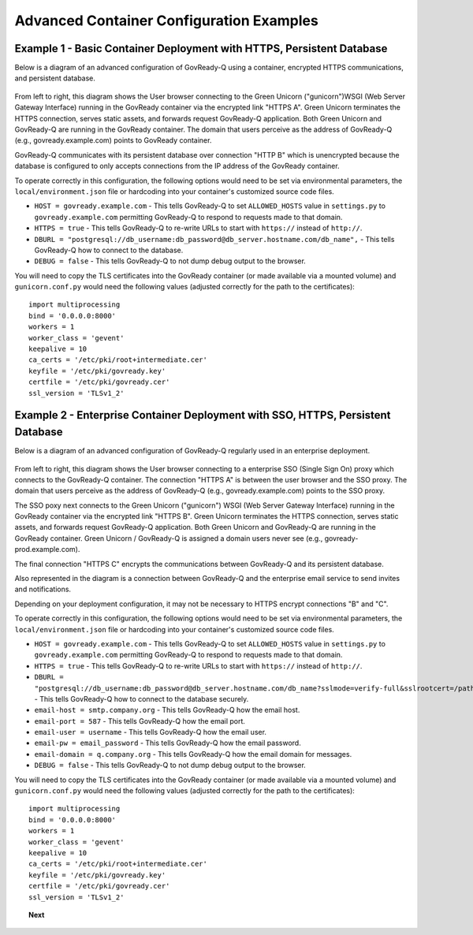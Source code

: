 .. Copyright (C) 2020 GovReady PBC

.. _advanced_container_configuration_examples:

Advanced Container Configuration Examples
=========================================

Example 1 - Basic Container Deployment with HTTPS, Persistent Database
~~~~~~~~~~~~~~~~~~~~~~~~~~~~~~~~~~~~~~~~~~~~~~~~~~~~~~~~~~~~~~~~~~~~~~

Below is a diagram of an advanced configuration of GovReady-Q using a container, encrypted
HTTPS communications, and persistent database.

.. figure:: assets/diagram-arch-basic-https.png
   :scale: 100 %
   :alt: Deployment architecture behind enterprise Single Sign On proxy

..
    vizgraph for the diagram
    graph G {
    rankdir=LR;
    node [shape=rectangle border=black fontsize=11];
    edge [fontsize=10];
        subgraph cluster_0 {
            style=filled;
            color=lightgrey;
            node [style=filled,color=white];
            "gunicorn\nWSGI" -- "GovReady-Q\ngovready.example.com";
            label = "GovReady Container";
        }
        "User\nbrowser" -- "gunicorn\nWSGI" [label="HTTPS A"];
        "GovReady-Q\ngovready.example.com" -- "PostgreSQL\n(MySQL)" [label="HTTP B"];
    }

From left to right, this diagram shows the User browser connecting to the Green Unicorn ("gunicorn")WSGI (Web Server Gateway Interface)
running in the GovReady container via the encrypted link "HTTPS A". Green Unicorn terminates the HTTPS connection,
serves static assets, and forwards request GovReady-Q application. Both Green Unicorn and GovReady-Q are running in the
GovReady container. The domain that users perceive as the address of GovReady-Q (e.g., govready.example.com) points to GovReady container.

GovReady-Q communicates with its persistent database over connection "HTTP B" which is unencrypted because the
database is configured to only accepts connections from the IP address of the GovReady container.

To operate correctly in this configuration, the following options would need to be set via environmental parameters,
the ``local/environment.json`` file or hardcoding into your container's customized source code files.

-  ``HOST = govready.example.com`` - This tells GovReady-Q to set ``ALLOWED_HOSTS`` value in ``settings.py`` to ``govready.example.com`` permitting GovReady-Q to respond to requests made to that domain.
-  ``HTTPS = true`` - This tells GovReady-Q to re-write URLs to start with ``https://`` instead of ``http://``.
-  ``DBURL = "postgresql://db_username:db_password@db_server.hostname.com/db_name",`` - This tells GovReady-Q how to connect to the database.
-  ``DEBUG = false`` - This tells GovReady-Q to not dump debug output to the browser.

You will need to copy the TLS certificates into the GovReady container (or made available via a mounted volume)
and  ``gunicorn.conf.py`` would need the following values (adjusted correctly for the path to the certificates):

::

   import multiprocessing
   bind = '0.0.0.0:8000'
   workers = 1
   worker_class = 'gevent'
   keepalive = 10
   ca_certs = '/etc/pki/root+intermediate.cer'
   keyfile = '/etc/pki/govready.key'
   certfile = '/etc/pki/govready.cer'
   ssl_version = 'TLSv1_2'

Example 2 - Enterprise Container Deployment with SSO, HTTPS, Persistent Database
~~~~~~~~~~~~~~~~~~~~~~~~~~~~~~~~~~~~~~~~~~~~~~~~~~~~~~~~~~~~~~~~~~~~~~~~~~~~~~~~

Below is a diagram of an advanced configuration of GovReady-Q regularly used in an enterprise deployment.

.. figure:: assets/diagram-arch-enterprise-sso-https.png
   :scale: 100 %
   :alt: Deployment architecture behind enterprise Single Sign On proxy

.. 
    vizgraph for the diagram
    graph G {
    rankdir=LR;
    node [shape=rectangle border=black fontsize=11];
    edge [fontsize=10];
        subgraph cluster_0 {
            style=filled;
            color=lightgrey;
            node [style=filled,color=white];
            "gunicorn\nWSGI" -- "GovReady-Q\ngovready-prod.example.com";
            label = "GovReady Container";
        }
           "User\nbrowser" -- "Enterprise\nSSO proxy\ngovready.example.com" [label="HTTPS A"];
           "Enterprise\nSSO proxy\ngovready.example.com" -- "gunicorn\nWSGI" [label="HTTPS B"];
           "GovReady-Q\ngovready-prod.example.com" -- "PostgreSQL\n(MySQL)" [label="HTTPS C"];
           "GovReady-Q\ngovready-prod.example.com" -- "Enterprise\nemail"
    }

From left to right, this diagram shows the User browser connecting to a enterprise SSO (Single Sign On) proxy
which connects to the GovReady-Q container. The connection "HTTPS A" is between the user browser and the SSO proxy. 
The domain that users perceive as the address of GovReady-Q (e.g., govready.example.com) points to the SSO proxy.

The SSO poxy next connects to the Green Unicorn ("gunicorn") WSGI (Web Server Gateway Interface)
running in the GovReady container via the encrypted link "HTTPS B". Green Unicorn terminates the HTTPS connection,
serves static assets, and forwards request GovReady-Q application. Both Green Unicorn and GovReady-Q are running in the
GovReady container. Green Unicorn / GovReady-Q is assigned a domain users never see (e.g., govready-prod.example.com).

The final connection "HTTPS C" encrypts the communications between GovReady-Q and its persistent database.

Also represented in the diagram is a connection between GovReady-Q and the enterprise email service to send invites and notifications.

Depending on your deployment configuration, it may not be necessary to HTTPS encrypt connections "B" and "C".

To operate correctly in this configuration, the following options would need to be set via environmental parameters,
the ``local/environment.json`` file or hardcoding into your container's customized source code files.

-  ``HOST = govready.example.com`` - This tells GovReady-Q to set ``ALLOWED_HOSTS`` value in ``settings.py`` to ``govready.example.com`` permitting GovReady-Q to respond to requests made to that domain.
-  ``HTTPS = true`` - This tells GovReady-Q to re-write URLs to start with ``https://`` instead of ``http://``.
-  ``DBURL = "postgresql://db_username:db_password@db_server.hostname.com/db_name?sslmode=verify-full&sslrootcert=/path/to/pgsql.crt",`` - This tells GovReady-Q how to connect to the database securely.
-  ``email-host = smtp.company.org`` - This tells GovReady-Q how the email host. 
-  ``email-port = 587`` - This tells GovReady-Q how the email port. 
-  ``email-user = username`` - This tells GovReady-Q how the email user. 
-  ``email-pw = email_password`` - This tells GovReady-Q how the email password. 
-  ``email-domain = q.company.org`` - This tells GovReady-Q how the email domain for messages. 
-  ``DEBUG = false`` - This tells GovReady-Q to not dump debug output to the browser.

You will need to copy the TLS certificates into the GovReady container (or made available via a mounted volume)
and  ``gunicorn.conf.py`` would need the following values (adjusted correctly for the path to the certificates):

::

   import multiprocessing
   bind = '0.0.0.0:8000'
   workers = 1
   worker_class = 'gevent'
   keepalive = 10
   ca_certs = '/etc/pki/root+intermediate.cer'
   keyfile = '/etc/pki/govready.key'
   certfile = '/etc/pki/govready.cer'
   ssl_version = 'TLSv1_2'

.. topic:: Next

    .. toctree::
        :maxdepth: 1

        advanced-container-config